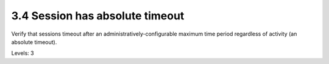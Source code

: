 3.4 Session has absolute timeout
================================

Verify that sessions timeout after an administratively-configurable maximum time period regardless of activity (an absolute timeout).

Levels: 3

